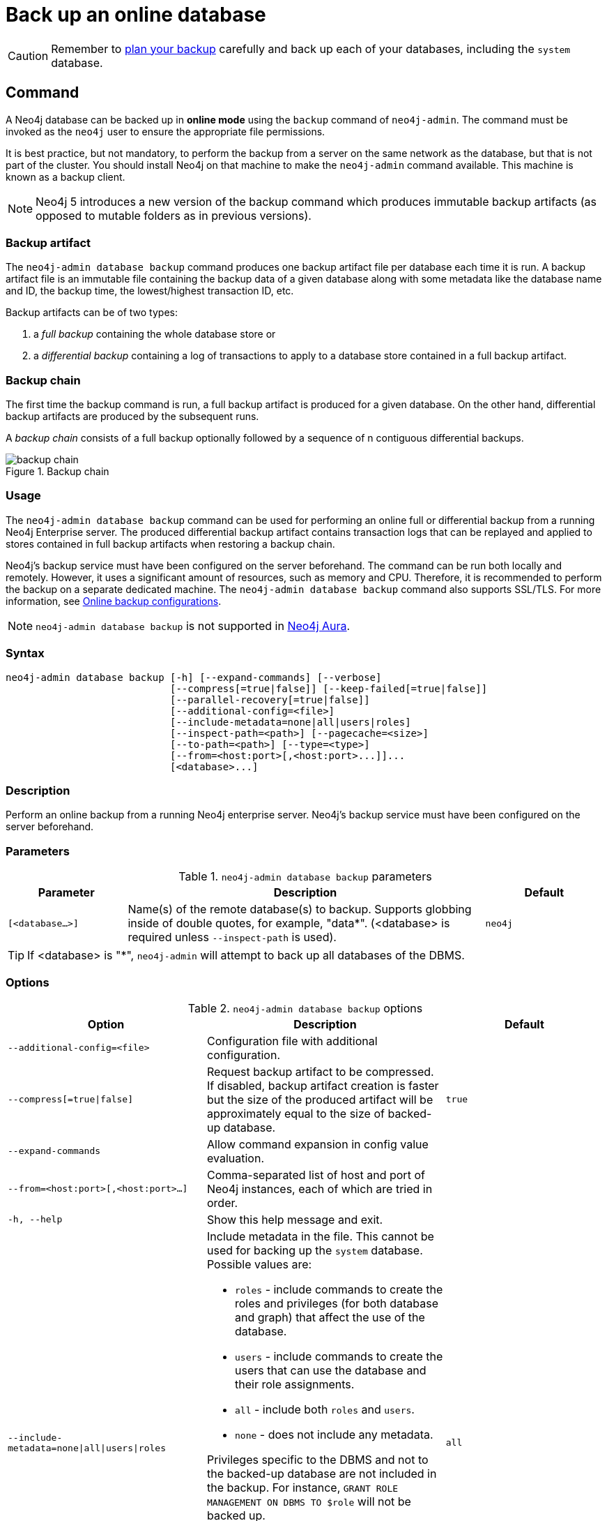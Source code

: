 :description: This section describes how to back up an online database.
[role=enterprise-edition]
[[online-backup]]
= Back up an online database

[CAUTION]
====
Remember to xref:backup-restore/planning.adoc[plan your backup] carefully and back up each of your databases, including the `system` database.
====

[[online-backup-command]]
== Command

A Neo4j database can be backed up in **online mode** using the `backup` command of `neo4j-admin`.
The command must be invoked as the `neo4j` user to ensure the appropriate file permissions.

It is best practice, but not mandatory, to perform the backup from a server on the same network as the database, but that is not part of the cluster.
You should install Neo4j on that machine to make the `neo4j-admin` command available.
This machine is known as a backup client.

[NOTE]
====
Neo4j 5 introduces a new version of the backup command which produces immutable backup artifacts (as opposed to mutable folders as in previous versions).
====


[[backup-artifact]]
=== Backup artifact
The `neo4j-admin database backup` command produces one backup artifact file per database each time it is run.
A backup artifact file is an immutable file containing the backup data of a given database along with some metadata like the database name and ID, the backup time, the lowest/highest transaction ID, etc.

Backup artifacts can be of two types:

. a __full backup__ containing the whole database store or
. a __differential backup__ containing a log of transactions to apply to a database store contained in a full backup artifact.

[[backup-chain]]
=== Backup chain
The first time the backup command is run, a full backup artifact is produced for a given database.
On the other hand, differential backup artifacts are produced by the subsequent runs.

A _backup chain_ consists of a full backup optionally followed by a sequence of n contiguous differential backups.

image::backup-chain.png[title="Backup chain",role="middle"]

[[backup-command-usage]]
=== Usage

The `neo4j-admin database backup` command can be used for performing an online full or differential backup from a running Neo4j Enterprise server.
The produced differential backup artifact contains transaction logs that can be replayed and applied to stores contained in full backup artifacts when restoring a backup chain.

Neo4j's backup service must have been configured on the server beforehand.
The command can be run both locally and remotely.
However, it uses a significant amount of resources, such as memory and CPU.
Therefore, it is recommended to perform the backup on a separate dedicated machine.
The `neo4j-admin database backup` command also supports SSL/TLS.
For more information, see xref:backup-restore/online-backup.adoc#online-backup-configurations[Online backup configurations].

[NOTE]
====
`neo4j-admin database backup` is not supported in https://neo4j.com/cloud/aura/[Neo4j Aura].
====

[[backup-command-syntax]]
=== Syntax

[source,role=noheader]
----
neo4j-admin database backup [-h] [--expand-commands] [--verbose]
                            [--compress[=true|false]] [--keep-failed[=true|false]]
                            [--parallel-recovery[=true|false]]
                            [--additional-config=<file>]
                            [--include-metadata=none|all|users|roles]
                            [--inspect-path=<path>] [--pagecache=<size>]
                            [--to-path=<path>] [--type=<type>]
                            [--from=<host:port>[,<host:port>...]]...
                            [<database>...]
----

=== Description

Perform an online backup from a running Neo4j enterprise server.
Neo4j's backup service must have been configured on the server beforehand.

[[backup-backup-command-parameters]]
=== Parameters

.`neo4j-admin database backup` parameters
[options="header", cols="1m,3a,1m"]
|===
| Parameter
| Description
| Default

|[<database...>]
|Name(s) of the remote database(s) to backup. Supports globbing inside of double quotes, for example, "data*". (<database> is required unless `--inspect-path` is used).
|neo4j
|===

[TIP]
====
If <database> is "*", `neo4j-admin` will attempt to back up all databases of the DBMS.
====

[[backup-command-options]]
=== Options

.`neo4j-admin database backup` options
[options="header", cols="5m,6a,4m"]
|===
| Option
| Description
| Default

|--additional-config=<file>
|Configuration file with additional configuration.
|

|--compress[=true\|false]
|Request backup artifact to be compressed. If disabled, backup artifact creation is faster but
the size of the produced artifact will be approximately equal to the size of backed-up database.
|true

| --expand-commands
|Allow command expansion in config value evaluation.
|

|--from=<host:port>[,<host:port>...]
|Comma-separated list of host and port of Neo4j instances, each of which are tried in order.
|

|-h, --help
|Show this help message and exit.
|

|--include-metadata=none\|all\|users\|roles
|Include metadata in the file. This cannot be used for backing up the `system` database. Possible values are:

- `roles` - include commands to create the roles and privileges (for both database and graph) that affect the use of the database.
- `users` - include commands to create the users that can use the database and their role assignments.
- `all` - include both `roles` and `users`.
- `none` - does not include any metadata.
[NOTE]
====
Privileges specific to the DBMS and not to the backed-up database are not included in the backup.
For instance, `GRANT ROLE MANAGEMENT ON DBMS TO $role` will not be backed up.

Accordingly, `roles` and `users` that do not have database-related privileges are not included in the backup (e.g. those with only DBMS or no privileges).

It is recommended to use `SHOW USERS`, `SHOW ROLES`, and `SHOW ROLE $role PRIVILEGES AS COMMANDS` to get the complete list of users, roles and privileges in these situations.
====
|all

|--inspect-path=<path>
|List and show the metadata of the backup artifact(s). Accepts a folder or a file.
|

|--keep-failed[=true\|false]
|Request failed backup to be preserved for further post-failure analysis. If enabled, a directory with the failed backup database is preserved.
|false

|--pagecache=<size>
|The size of the page cache to use for the backup process.
|

|--parallel-recovery[=true\|false]
| Allow multiple threads to apply pulled transactions to a backup in parallel. For some databases and workloads, this may reduce backup times significantly.
Note: this is an EXPERIMENTAL option. Consult Neo4j support before use.
|false

|--to-path=<path>
|Directory to place backup in (required unless `--inspect-path` is used).
|

|--type=<type>
|Type of backup to perform. Possible values are: `FULL`, `DIFF`, `AUTO`.
If none is specified, the type is automatically determined based on the existing backups.
If you want to force a full backup, use `FULL`.
|AUTO

|--verbose
|Enable verbose output.
|
|===

[NOTE]
====
As of Neo4j 5.19, the `--to-path=<path>` option can also create backups in AWS S3 URIs.
Neo4j uses link:https://docs.aws.amazon.com/cli/latest/userguide/cli-configure-files.html[default AWS credentials] to access AWS S3 URIs.
====

[[backup-command-exit-codes]]
=== Exit codes

Depending on whether the backup was successful or not, `neo4j-admin database backup` exits with different codes.
The error codes include details of what error was encountered.

.Neo4j Admin backup exit codes when backing up one database
[cols="<1,<5", options="header"]
|===
| Code | Description
| `0`  | Success.
| `1`  | Backup failed, or succeeded but encountered problems such as some servers being uncontactable. See logs for more details.
|===

.Neo4j Admin backup exit codes when backing multiple databases
[cols="m,a", options="header"]
|===
| Code | Description
| 0  | All databases are backed up successfully.
| 1  | One or several backups failed, or succeeded with problems.
|===

[[online-backup-configurations]]
== Online backup configurations

[[backup-server-configuration]]
=== Server configuration

The table below lists the basic server parameters relevant to backups.
Note that by default, the backup service is enabled but only listens on localhost (127.0.0.1).
This needs to be changed if backups are to be taken from another machine.

[[table-backup-introduction-options-standalone-parameters]]
.Server parameters for backups
[options="header"]
|===
| Parameter name | Default value | Description
| `xref:configuration/configuration-settings.adoc#config_server.backup.enabled[server.backup.enabled]` | `true` | Enable support for running online backups.
| `xref:configuration/configuration-settings.adoc#config_server.backup.listen_address[server.backup.listen_address]` | `127.0.0.1:6362` | Listening server for online backups.
|===

[[online-backup-memory]]
=== Memory configuration

The following options are available for configuring the memory allocated to the backup client:

* Configure heap size for the backup::

`HEAP_SIZE` configures the maximum heap size allocated for the backup process.
This is done by setting the environment variable `HEAP_SIZE` before starting the operation.
If not specified, the Java Virtual Machine chooses a value based on the server resources.

* Configure page cache for the backup::

The page cache size can be configured by using the `--pagecache` option of the `neo4j-admin database backup` command.

[TIP]
====
You should give the Neo4J page cache as much memory as possible, as long as it satisfies the following constraint:

Neo4J page cache + OS page cache < available RAM, where 2 to 4GB should be dedicated to the operating system’s page cache.

For example, if your current database has a `Total mapped size` of `128GB` as per the _debug.log_, and you have enough free space (meaning you have left aside 2 to 4 GB for the OS), then you can set `--pagecache` to `128GB`.
====

[[online-backup-resources]]
=== Computational resources configurations

Transaction log files::
The xref:database-internals/transaction-logs.adoc[transaction log files], which keep track of recent changes, are rotated and pruned based on a provided configuration.
For example, setting `db.tx_log.rotation.retention_policy=3` files keeps 3 transaction log files in the backup.
Because recovered servers do not need all of the transaction log files that have already been applied, it is possible to further reduce storage size by reducing the size of the files to the bare minimum.
This can be done by setting `db.tx_log.rotation.size=1M` and `db.tx_log.rotation.retention_policy=3` files.
You can use the `--additional-config` parameter to override the configurations in the _neo4j.conf_ file.
+
[WARNING]
====
Removing transaction logs manually can result in a broken backup.
====

[[online-backup-ssl]]
=== Security configurations

Securing your backup network communication with an SSL policy and a firewall protects your data from unwanted intrusion and leakage.
When using the `neo4j-admin database backup` command, you can configure the backup server to require SSL/TLS, and the backup client to use a compatible policy.
For more information on how to configure SSL in Neo4j, see xref:security/ssl-framework.adoc[SSL framework].

Configuration for the backup server should be added to the _neo4j.conf_ file and configuration for backup client to the _neo4j-admin.conf_ file.
SSL settings should be set identically between both to ensure compatibility.

The default backup port is 6362, configured with key `server.backup.listen_address`.
The SSL configuration policy has the key of `dbms.ssl.policy.backup`.

As an example, add the following content to your _neo4j.conf_ and _neo4j-admin.conf_ files:

[source, properties]
----
dbms.ssl.policy.backup.enabled=true
dbms.ssl.policy.backup.tls_versions=TLSv1.2
dbms.ssl.policy.backup.ciphers=TLS_ECDHE_RSA_WITH_AES_256_CBC_SHA384
dbms.ssl.policy.backup.client_auth=REQUIRE
----

[NOTE]
====
For a detailed list of recommendations regarding security in Neo4j, see xref:security/checklist.adoc[Security checklist].
====

[NOTE]
====
It is very important to ensure that there is no external access to the port specified by the setting `server.backup.listen_address`.
Failing to protect this port may leave a security hole open by which an unauthorized user can make a copy of the database onto a different machine.
In production environments, external access to the backup port should be blocked by a firewall.
====

[[online-backup-cluster]]
=== Cluster configurations

In a cluster topology, it is possible to take a backup from any server hosting the database to backup, and each server has two configurable ports capable of serving a backup.
These ports are configured by `server.backup.listen_address` and `server.cluster.listen_address` respectively.
Functionally, they are equivalent for backups, but separating them can allow some operational flexibility, while using just a single port can simplify the configuration.
It is generally recommended to select secondary servers to act as backup servers since they are more numerous than primary servers in typical cluster deployments.
Furthermore, the possibility of performance issues on a secondary server, caused by a large backup, does not affect the performance or redundancy of the primary servers.
If a secondary server is not available, then a primary can be selected based on factors, such as its physical proximity, bandwidth, performance, and liveness.

[NOTE]
====
Use the `SHOW DATABASES` command to learn which database is hosted on which server.
====

[NOTE]
====
To avoid taking a backup from a cluster member that is lagging behind, you can look at the transaction IDs by exposing Neo4j metrics or via Neo4j Browser.
To view the latest processed transaction IDs (and other metrics) in Neo4j Browser, type `:sysinfo` at the prompt.
====

==== Targeting multiple servers
It is recommended to provide a list of multiple target servers when taking a backup from a cluster, since that may allow a backup to succeed even if some server is down, or not all databases are hosted on the same servers.
If the command finds one or more servers that do not respond, it continues trying to backup from other servers and continues backing up other requested databases, but the exit code of the command is non-zero, to alert the user to the fact there is a problem.
If a name pattern is used for the database together with multiple target servers, all servers contribute to the list of matching databases.

[[online-backup-example]]
== Examples

The following are examples of how to perform a backup of a single database and multiple databases.
The target directory _/mnt/backups/neo4j_ must exist before calling the command and the database(s) must be online.

.Perform a backup of a single database
====
You do not need to use the `--type` option to specify the type of backup.
By default, the type is automatically determined based on the existing backups.

[source, shell,role=nocopy noplay]
----
bin/neo4j-admin database backup --to-path=/path/to/backups/neo4j neo4j
----
====

.Perform a forced full backup of a single database.
====
If you want to force a full backup after several differential backups, you can use the `--type=full` option.

[source, shell,role=nocopy noplay]
----
bin/neo4j-admin database backup --type=full --to-path=/path/to/backups/neo4j neo4j
----
====

.Use `neo4j-admin database backup` to back up multiple databases
====
To back up several databases that match database a pattern you can use name globbing.
For example, to backup all databases that start with *n* from your three-node cluster, run:

[source, shell,role=nocopy noplay]
----
bin/neo4j-admin database backup --from=192.168.1.34:6362,192.168.1.35:6362,192.168.1.36:6362 --to-path=/mnt/backups/neo4j --pagecache=4G "n*"
----
====

.Use `neo4j-admin database backup` to back up a list of databases
====
To back up several databases by name, you can provide a list of database names.

[source, shell,role=nocopy noplay]
----
neo4j-admin database backup --from=192.168.1.34:6362,192.168.1.35:6362,192.168.1.36:6362 --to-path=/mnt/backups/neo4j --pagecache=4G "test*" "neo4j"
----
====